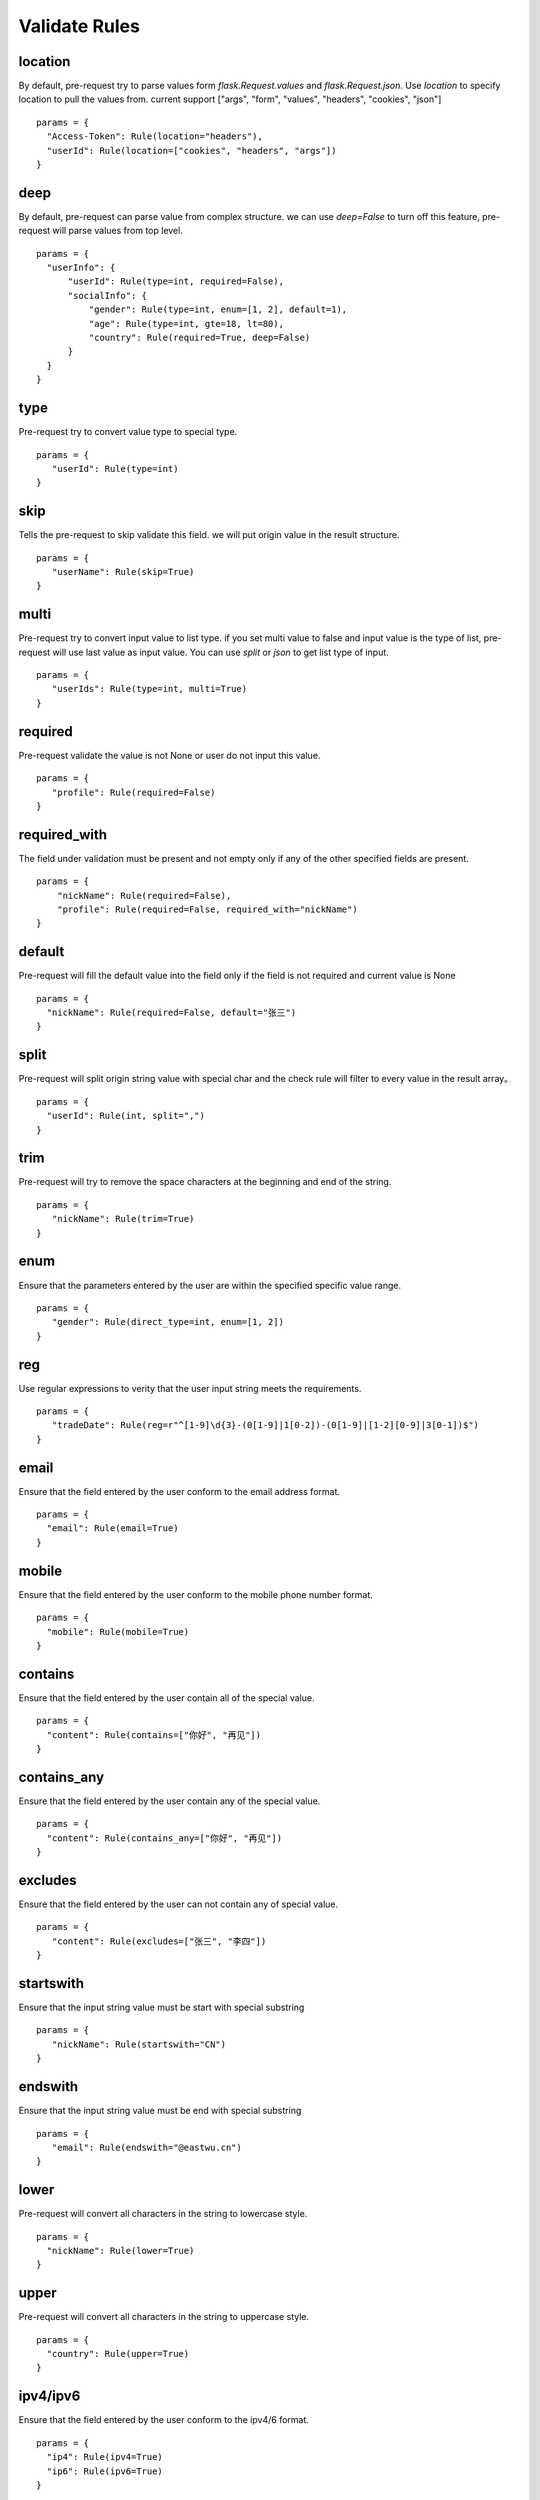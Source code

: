 Validate Rules
=====================

location
-------------

By default, pre-request try to parse values form `flask.Request.values` and `flask.Request.json`. Use `location`
to specify location to pull the values from. current support ["args", "form", "values", "headers", "cookies", "json"]

::

  params = {
    "Access-Token": Rule(location="headers"),
    "userId": Rule(location=["cookies", "headers", "args"])
  }


deep
---------

By default, pre-request can parse value from complex structure. we can use `deep=False` to turn off this feature, pre-request
will parse values from top level.

::

  params = {
    "userInfo": {
        "userId": Rule(type=int, required=False),
        "socialInfo": {
            "gender": Rule(type=int, enum=[1, 2], default=1),
            "age": Rule(type=int, gte=18, lt=80),
            "country": Rule(required=True, deep=False)
        }
    }
  }

type
-------------

Pre-request try to convert value type to special type.

::

 params = {
    "userId": Rule(type=int)
 }


skip
-------

Tells the pre-request to skip validate this field. we will put origin value in the result structure.

::

 params = {
    "userName": Rule(skip=True)
 }


multi
--------

Pre-request try to convert input value to list type. if you set multi value to false and input value is the type of list,
pre-request will use last value as input value. You can use `split` or `json` to get list type of input.

::

 params = {
    "userIds": Rule(type=int, multi=True)
 }



required
----------

Pre-request validate the value is not None or user do not input this value.


::

 params = {
    "profile": Rule(required=False)
 }


required_with
---------------

The field under validation must be present and not empty only if any of the other specified fields are present.

::

 params = {
     "nickName": Rule(required=False),
     "profile": Rule(required=False, required_with="nickName")
 }


default
---------

Pre-request will fill the default value into the field only if the field is not required and current value is None

::

  params = {
    "nickName": Rule(required=False, default="张三")
  }


split
--------

Pre-request will split origin string value with special char and the check rule will filter to every value in the result array。

::

  params = {
    "userId": Rule(int, split=",")
  }


trim
------

Pre-request will try to remove the space characters at the beginning and end of the string.

::

 params = {
    "nickName": Rule(trim=True)
 }


enum
--------

Ensure that the parameters entered by the user are within the specified specific value range.

::

 params = {
    "gender": Rule(direct_type=int, enum=[1, 2])
 }


reg
-------

Use regular expressions to verity that the user input string meets the requirements.

::

 params = {
    "tradeDate": Rule(reg=r"^[1-9]\d{3}-(0[1-9]|1[0-2])-(0[1-9]|[1-2][0-9]|3[0-1])$")
 }


email
-------

Ensure that the field entered by the user conform to the email address format.

::

  params = {
    "email": Rule(email=True)
  }


mobile
---------

Ensure that the field entered by the user conform to the mobile phone number format.

::

  params = {
    "mobile": Rule(mobile=True)
  }


contains
----------

Ensure that the field entered by the user contain all of the special value.

::

  params = {
    "content": Rule(contains=["你好", "再见"])
  }


contains_any
--------------

Ensure that the field entered by the user contain any of the special value.

::

  params = {
    "content": Rule(contains_any=["你好", "再见"])
  }

excludes
-----------

Ensure that the field entered by the user can not contain any of special value.

::

 params = {
    "content": Rule(excludes=["张三", "李四"])
 }


startswith
------------

Ensure that the input string value must be start with special substring

::

 params = {
    "nickName": Rule(startswith="CN")
 }


endswith
----------

Ensure that the input string value must be end with special substring

::

 params = {
    "email": Rule(endswith="@eastwu.cn")
 }


lower
--------

Pre-request will convert all characters in the string to lowercase style.

::

  params = {
    "nickName": Rule(lower=True)
  }


upper
------

Pre-request will convert all characters in the string to uppercase style.

::

  params = {
    "country": Rule(upper=True)
  }


ipv4/ipv6
------------

Ensure that the field entered by the user conform to the ipv4/6 format.

::

  params = {
    "ip4": Rule(ipv4=True)
    "ip6": Rule(ipv6=True)
  }


mac
-------

Ensure that the field entered by the user conform to the MAC address format.

::

  params = {
    "macAddress": Rule(mac=True)
  }


fmt
--------

Provides the style when the string is converted to `datetime` type. This is valid only on `type=datetime.datetime`


::

  params = {
    "birthday": Rule(type=datetime.datetime, fmt="%Y-%m-%d")
  }


latitude / longitude
--------------------

Ensure that the field entered by the user conform to the latitude/longitude format.

::

  params = {
    "latitude": Rule(latitude=True),
    "longitude": Rule(longitude=True)
  }


eq / eq_key
-----------

Used to check whether the user input parameter is equal  to another value or another parameter.

::

  params = {
    "userId": Rule(eq=10086),
    "userId2": Rule(eq_key="userId")
  }


neq / neq_key
----------------

Used to check whether the user input parameter is not equal  to another value or another parameter.

::

 params = {
    "userId": Rule(neq=0),
    "forbidUserId": Rule(neq_key="userId")
 }


gt / gt_key
---------------

Used to check whether the user input parameter is great than another value or another parameter.


gte / gte_key
-----------------

Used to check whether the user input parameter is great than or equal to another value or another parameter.


lt / lt_key
-----------------

Used to check whether the user input parameter is less than another value or another parameter.

lte / lte_key
-----------------

Used to check whether the user input parameter is less than or equal to another value or another parameter.


dest
------------

We will convert the key of the parameter to another value specified.

::

  params = {
    "userId": Rule(direct_type=int, dest="user_id")
  }


json
----------

We will try to use the `json.loads` method to parse the value of the parameter to convert it into
a `list` or `dict` type.


call_back
---------------

If the function we provide cannot meet your needs, you can pass in the parse function you defied
through the `call_back` method.

::

  def hand(value):
    return value + 100

  params = {
    "userId": Rule(direct_type=int, call_back=hand)
  }
